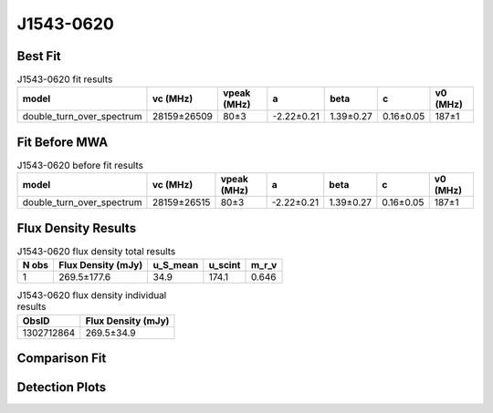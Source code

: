 .. _J1543-0620:
J1543-0620
==========

Best Fit
--------
.. image:: best_fits/J1543-0620_fit.png
  :width: 800

.. csv-table:: J1543-0620 fit results
   :header: "model","vc (MHz)","vpeak (MHz)","a","beta","c","v0 (MHz)"

   "double_turn_over_spectrum","28159±26509","80±3","-2.22±0.21","1.39±0.27","0.16±0.05","187±1"

Fit Before MWA
--------------

.. csv-table:: J1543-0620 before fit results
   :header: "model","vc (MHz)","vpeak (MHz)","a","beta","c","v0 (MHz)"

   "double_turn_over_spectrum","28159±26515","80±3","-2.22±0.21","1.39±0.27","0.16±0.05","187±1"


Flux Density Results
--------------------
.. csv-table:: J1543-0620 flux density total results
   :header: "N obs", "Flux Density (mJy)", "u_S_mean", "u_scint", "m_r_v"

   "1",  "269.5±177.6", "34.9", "174.1", "0.646"

.. csv-table:: J1543-0620 flux density individual results
   :header: "ObsID", "Flux Density (mJy)"

    "1302712864", "269.5±34.9"

Comparison Fit
--------------
.. image:: comparison_fits/J1543-0620_comparison_fit.png
  :width: 800

Detection Plots
---------------

.. image:: detection_plots/pf_1302712864_J1543-0620_15:43:30.13_-06:20:45.33_b1024_709.01ms_Cand.pfd.png
  :width: 800

.. image:: on_pulse_plots/1302712864_J1543-0620_1024_bins_gaussian_components.png
  :width: 800